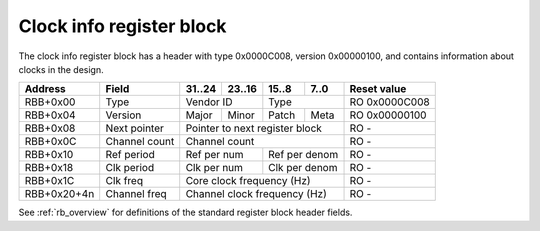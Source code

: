 .. _rb_clk_info:

=========================
Clock info register block
=========================

The clock info register block has a header with type 0x0000C008, version 0x00000100, and contains information about clocks in the design.

.. table::

    ===========  =============  ======  ======  ======  ======  =============
    Address      Field          31..24  23..16  15..8   7..0    Reset value
    ===========  =============  ======  ======  ======  ======  =============
    RBB+0x00     Type           Vendor ID       Type            RO 0x0000C008
    -----------  -------------  --------------  --------------  -------------
    RBB+0x04     Version        Major   Minor   Patch   Meta    RO 0x00000100
    -----------  -------------  ------  ------  ------  ------  -------------
    RBB+0x08     Next pointer   Pointer to next register block  RO -
    -----------  -------------  ------------------------------  -------------
    RBB+0x0C     Channel count  Channel count                   RO -
    -----------  -------------  ------------------------------  -------------
    RBB+0x10     Ref period     Ref per num     Ref per denom   RO -
    -----------  -------------  --------------  --------------  -------------
    RBB+0x18     Clk period     Clk per num     Clk per denom   RO -
    -----------  -------------  --------------  --------------  -------------
    RBB+0x1C     Clk freq       Core clock frequency (Hz)       RO -
    -----------  -------------  ------------------------------  -------------
    RBB+0x20+4n  Channel freq   Channel clock frequency (Hz)    RO -
    ===========  =============  ==============================  =============

See :ref:`rb_overview` for definitions of the standard register block header fields.

.. object:: Channel count

    The channel count field contains the number of clocks, excluding the core and reference clocks.

    .. table::

        ========  ======  ======  ======  ======  =============
        Address   31..24  23..16  15..8   7..0    Reset value
        ========  ======  ======  ======  ======  =============
        RBB+0x0C  Channel count                   RO -
        ========  ==============================  =============

.. object:: Reference clock period

    The reference clock period field contains the nominal period of the reference clock in nanoseconds as a fractional value, consisting of a 16-bit numerator and a 16-bit denominator.

    .. table::

        ========  ======  ======  ======  ======  =============
        Address   31..24  23..16  15..8   7..0    Reset value
        ========  ======  ======  ======  ======  =============
        RBB+0x10  Ref per num     Ref per denom   RO -
        ========  ==============  ==============  =============

.. object:: Core clock period

    The core clock period field contains the nominal period of the core clock in nanoseconds as a fractional value, consisting of a 16-bit numerator and a 16-bit denominator.

    .. table::

        ========  ======  ======  ======  ======  =============
        Address   31..24  23..16  15..8   7..0    Reset value
        ========  ======  ======  ======  ======  =============
        RBB+0x18  Clk per num     Clk per denom   RO -
        ========  ==============  ==============  =============

.. object:: Core clock frequency

    The core clock frequency field contains the measured core clock frequency in Hz, measured relative to the reference clock.

    .. table::

        ========  ======  ======  ======  ======  =============
        Address   31..24  23..16  15..8   7..0    Reset value
        ========  ======  ======  ======  ======  =============
        RBB+0x1C  Core clock frequency (Hz)       RO -
        ========  ==============================  =============

.. object:: Channel clock frequency

    The channel clock frequency fields contain the measured channel clock frequency in Hz, measured relative to the reference clock.  There is one register per channel.

    .. table::

        ===========  ======  ======  ======  ======  =============
        Address      31..24  23..16  15..8   7..0    Reset value
        ===========  ======  ======  ======  ======  =============
        RBB+0x20+4n  Channel clock frequency (Hz)    RO -
        ===========  ==============================  =============
